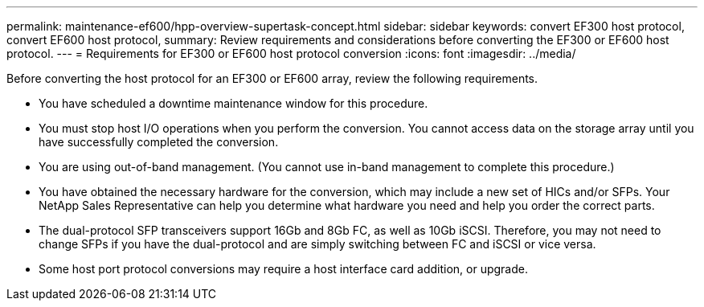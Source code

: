 ---
permalink: maintenance-ef600/hpp-overview-supertask-concept.html
sidebar: sidebar
keywords: convert EF300 host protocol, convert EF600 host protocol,
summary:  Review requirements and considerations before converting the EF300 or EF600 host protocol.
---
=  Requirements for EF300 or EF600 host protocol conversion
:icons: font
:imagesdir: ../media/

[.lead]
Before converting the host protocol for an EF300 or EF600 array, review the following requirements.

* You have scheduled a downtime maintenance window for this procedure.
* You must stop host I/O operations when you perform the conversion. You cannot access data on the storage array until you have successfully completed the conversion.
* You are using out-of-band management. (You cannot use in-band management to complete this procedure.)
* You have obtained the necessary hardware for the conversion, which may include a new set of HICs and/or SFPs. Your NetApp Sales Representative can help you determine what hardware you need and help you order the correct parts.
* The dual-protocol SFP transceivers support 16Gb and 8Gb FC, as well as 10Gb iSCSI. Therefore, you may not need to change SFPs if you have the dual-protocol and are simply switching between FC and iSCSI or vice versa.
* Some host port protocol conversions may require a host interface card addition, or upgrade.
